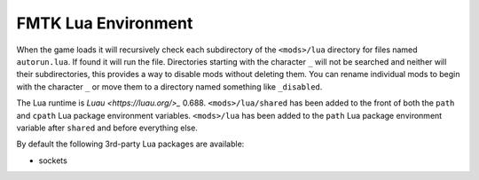 FMTK Lua Environment
====================

When the game loads it will recursively check each subdirectory of the ``<mods>/lua`` directory for files named ``autorun.lua``. If found it will run the file. Directories starting with the character ``_`` will not be searched and neither will their subdirectories, this provides a way to disable mods without deleting them. You can rename individual mods to begin with the character ``_`` or move them to a directory named something like ``_disabled``.

The Lua runtime is `Luau <https://luau.org/>_` 0.688. ``<mods>/lua/shared`` has been added to the front of both the ``path`` and ``cpath`` Lua package environment variables. ``<mods>/lua`` has been added to the ``path`` Lua package environment variable after ``shared`` and before everything else.

By default the following 3rd-party Lua packages are available:

* sockets
